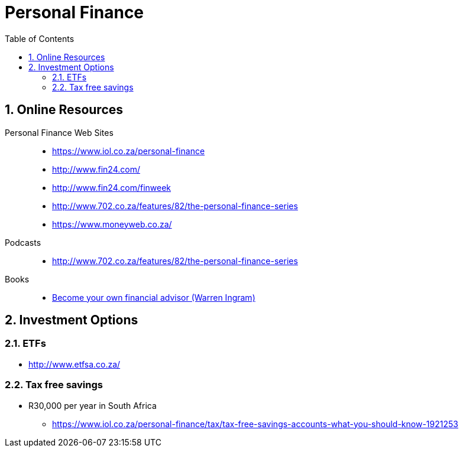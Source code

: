 = Personal Finance
:sectnums:
:toc: left
:toclevels: 2
//:data-uri:

== Online Resources

Personal Finance Web Sites::

* https://www.iol.co.za/personal-finance
* http://www.fin24.com/
* http://www.fin24.com/finweek
* http://www.702.co.za/features/82/the-personal-finance-series
* https://www.moneyweb.co.za/

Podcasts::

* http://www.702.co.za/features/82/the-personal-finance-series

Books::

* https://www.exclusivebooks.co.za/product/9781770226180[Become your own financial advisor (Warren Ingram)]

== Investment Options

=== ETFs

* http://www.etfsa.co.za/

=== Tax free savings

* R30,000 per year in South Africa
** https://www.iol.co.za/personal-finance/tax/tax-free-savings-accounts-what-you-should-know-1921253